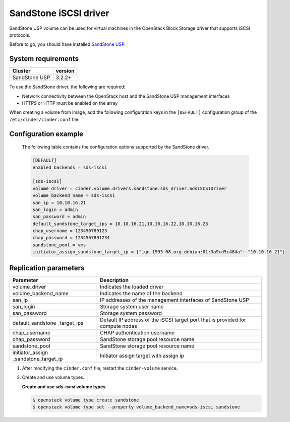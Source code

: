 ================================
SandStone iSCSI driver
================================

SandStone USP volume can be used for virtual machines in the
OpenStack Block Storage driver that supports iSCSI protocols.

Before to go,  you should have installed `SandStone USP <http://www.szsandstone.com>`_.

System requirements
~~~~~~~~~~~~~~~~~~~

+-----------------+--------------------+
| Cluster         | version            | 
+=================+====================+
| SandStone USP   | 3.2.2+             | 
+-----------------+--------------------+

To use the SandStone driver, the following are required:

- Network connectivity between the OpenStack host and the SandStone USP management
  interfaces

- HTTPS or HTTP must be enabled on the array

When creating a volume from image, add the following configuration keys in the ``[DEFAULT]``
configuration group of the ``/etc/cinder/cinder.conf`` file:

Configuration example
~~~~~~~~~~~~~~~~~~~~~

   The following table contains the configuration options supported by the SandStone driver.

   .. code-block:: ini
    
      [DEFAULT]
      enabled_backends = sds-iscsi

      [sds-iscsi]
      volume_driver = cinder.volume.drivers.sandstone.sds_driver.SdsISCSIDriver
      volume_backend_name = sds-iscsi
      san_ip = 10.10.16.21
      san_login = admin
      san_password = admin
      default_sandstone_target_ips = 10.10.16.21,10.10.16.22,10.10.16.23
      chap_username = 123456789123
      chap_password = 1234567891234
      sandstone_pool = vms
      initiator_assign_sandstone_target_ip = {"iqn.1993-08.org.debian:01:3a9cd5c484a": "10.10.16.21"}

Replication parameters
~~~~~~~~~~~~~~~~~~~~~~

+----------------------+-------------------------------------+
| Parameter            | Description                         | 
+======================+=====================================+
| volume_driver        | Indicates the loaded driver         | 
+----------------------+-------------------------------------+
| volume_backend_name  | Indicates the name of the backend   | 
+----------------------+-------------------------------------+
| san_ip               | IP addresses of the management      | 
|                      | interfaces of SandStone USP         |
+----------------------+-------------------------------------+
| san_login            | Storage system user name            | 
+----------------------+-------------------------------------+
| san_password         | Storage system password             | 
+----------------------+-------------------------------------+
| default_sandstone    | Default IP address of the iSCSI     |
| _target_ips          | target port that is provided for    |
|                      | compute nodes                       |
+----------------------+-------------------------------------+
| chap_username        | CHAP authentication username        | 
+----------------------+-------------------------------------+
| chap_password        | SandStone storage pool resource name| 
+----------------------+-------------------------------------+
| sandstone_pool       | SandStone storage pool resource name| 
+----------------------+-------------------------------------+
| initiator_assign     | Initiator assign target with assign | 
| _sandstone_target_ip | ip                                  |
+----------------------+-------------------------------------+


#. After modifying the ``cinder.conf`` file, restart the ``cinder-volume``
   service.

#. Create and use volume types.

   **Create and use sds-iscsi volume types**

   .. code-block:: console

      $ openstack volume type create sandstone
      $ openstack volume type set --property volume_backend_name=sds-iscsi sandstone

